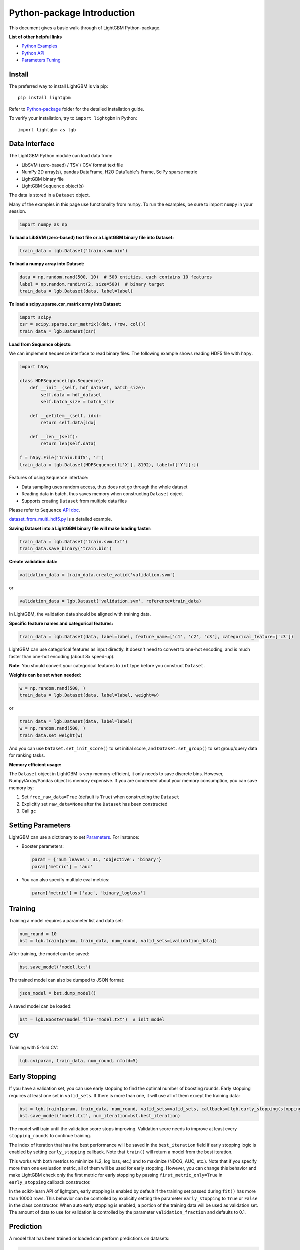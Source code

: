 Python-package Introduction
===========================

This document gives a basic walk-through of LightGBM Python-package.

**List of other helpful links**

-  `Python Examples <https://github.com/microsoft/LightGBM/tree/master/examples/python-guide>`__

-  `Python API <./Python-API.rst>`__

-  `Parameters Tuning <./Parameters-Tuning.rst>`__

Install
-------

The preferred way to install LightGBM is via pip:

::

    pip install lightgbm

Refer to `Python-package`_ folder for the detailed installation guide.

To verify your installation, try to ``import lightgbm`` in Python:

::

    import lightgbm as lgb

Data Interface
--------------

The LightGBM Python module can load data from:

-  LibSVM (zero-based) / TSV / CSV format text file

-  NumPy 2D array(s), pandas DataFrame, H2O DataTable's Frame, SciPy sparse matrix

-  LightGBM binary file

-  LightGBM ``Sequence`` object(s)

The data is stored in a ``Dataset`` object.

Many of the examples in this page use functionality from ``numpy``. To run the examples, be sure to import ``numpy`` in your session.

.. code:: python

    import numpy as np

**To load a LibSVM (zero-based) text file or a LightGBM binary file into Dataset:**

.. code:: python

    train_data = lgb.Dataset('train.svm.bin')

**To load a numpy array into Dataset:**

.. code:: python

    data = np.random.rand(500, 10)  # 500 entities, each contains 10 features
    label = np.random.randint(2, size=500)  # binary target
    train_data = lgb.Dataset(data, label=label)

**To load a scipy.sparse.csr\_matrix array into Dataset:**

.. code:: python

    import scipy
    csr = scipy.sparse.csr_matrix((dat, (row, col)))
    train_data = lgb.Dataset(csr)

**Load from Sequence objects:**

We can implement ``Sequence`` interface to read binary files. The following example shows reading HDF5 file with ``h5py``.

.. code:: python

    import h5py

    class HDFSequence(lgb.Sequence):
        def __init__(self, hdf_dataset, batch_size):
            self.data = hdf_dataset
            self.batch_size = batch_size

        def __getitem__(self, idx):
            return self.data[idx]

        def __len__(self):
            return len(self.data)

    f = h5py.File('train.hdf5', 'r')
    train_data = lgb.Dataset(HDFSequence(f['X'], 8192), label=f['Y'][:])

Features of using ``Sequence`` interface:

- Data sampling uses random access, thus does not go through the whole dataset
- Reading data in batch, thus saves memory when constructing ``Dataset`` object
- Supports creating ``Dataset`` from multiple data files

Please refer to ``Sequence`` `API doc <./Python-API.rst#data-structure-api>`__.

`dataset_from_multi_hdf5.py <https://github.com/microsoft/LightGBM/blob/master/examples/python-guide/dataset_from_multi_hdf5.py>`__ is a detailed example.

**Saving Dataset into a LightGBM binary file will make loading faster:**

.. code:: python

    train_data = lgb.Dataset('train.svm.txt')
    train_data.save_binary('train.bin')

**Create validation data:**

.. code:: python

    validation_data = train_data.create_valid('validation.svm')

or

.. code:: python

    validation_data = lgb.Dataset('validation.svm', reference=train_data)

In LightGBM, the validation data should be aligned with training data.

**Specific feature names and categorical features:**

.. code:: python

    train_data = lgb.Dataset(data, label=label, feature_name=['c1', 'c2', 'c3'], categorical_feature=['c3'])

LightGBM can use categorical features as input directly.
It doesn't need to convert to one-hot encoding, and is much faster than one-hot encoding (about 8x speed-up).

**Note**: You should convert your categorical features to ``int`` type before you construct ``Dataset``.

**Weights can be set when needed:**

.. code:: python

    w = np.random.rand(500, )
    train_data = lgb.Dataset(data, label=label, weight=w)

or

.. code:: python

    train_data = lgb.Dataset(data, label=label)
    w = np.random.rand(500, )
    train_data.set_weight(w)

And you can use ``Dataset.set_init_score()`` to set initial score, and ``Dataset.set_group()`` to set group/query data for ranking tasks.

**Memory efficient usage:**

The ``Dataset`` object in LightGBM is very memory-efficient, it only needs to save discrete bins.
However, Numpy/Array/Pandas object is memory expensive.
If you are concerned about your memory consumption, you can save memory by:

1. Set ``free_raw_data=True`` (default is ``True``) when constructing the ``Dataset``

2. Explicitly set ``raw_data=None`` after the ``Dataset`` has been constructed

3. Call ``gc``

Setting Parameters
------------------

LightGBM can use a dictionary to set `Parameters <./Parameters.rst>`__.
For instance:

-  Booster parameters:

   .. code:: python

       param = {'num_leaves': 31, 'objective': 'binary'}
       param['metric'] = 'auc'

-  You can also specify multiple eval metrics:

   .. code:: python

       param['metric'] = ['auc', 'binary_logloss']

Training
--------

Training a model requires a parameter list and data set:

.. code:: python

    num_round = 10
    bst = lgb.train(param, train_data, num_round, valid_sets=[validation_data])

After training, the model can be saved:

.. code:: python

    bst.save_model('model.txt')

The trained model can also be dumped to JSON format:

.. code:: python

    json_model = bst.dump_model()

A saved model can be loaded:

.. code:: python

    bst = lgb.Booster(model_file='model.txt')  # init model

CV
--

Training with 5-fold CV:

.. code:: python

    lgb.cv(param, train_data, num_round, nfold=5)

Early Stopping
--------------

If you have a validation set, you can use early stopping to find the optimal number of boosting rounds.
Early stopping requires at least one set in ``valid_sets``. If there is more than one, it will use all of them except the training data:

.. code:: python

    bst = lgb.train(param, train_data, num_round, valid_sets=valid_sets, callbacks=[lgb.early_stopping(stopping_rounds=5)])
    bst.save_model('model.txt', num_iteration=bst.best_iteration)

The model will train until the validation score stops improving.
Validation score needs to improve at least every ``stopping_rounds`` to continue training.

The index of iteration that has the best performance will be saved in the ``best_iteration`` field if early stopping logic is enabled by setting ``early_stopping`` callback.
Note that ``train()`` will return a model from the best iteration.

This works with both metrics to minimize (L2, log loss, etc.) and to maximize (NDCG, AUC, etc.).
Note that if you specify more than one evaluation metric, all of them will be used for early stopping.
However, you can change this behavior and make LightGBM check only the first metric for early stopping by passing ``first_metric_only=True`` in ``early_stopping`` callback constructor.

In the scikit-learn API of lightgbm, early stopping is enabled by default if the training set passed during ``fit()`` has more than 10000 rows.
This behavior can be controlled by explicitly setting the parameter ``early_stopping`` to ``True`` or ``False`` in the class constructor.
When auto early stopping is enabled, a portion of the training data will be used as validation set. The amount of data to use for validation
is controlled by the parameter ``validation_fraction`` and defaults to 0.1.

Prediction
----------

A model that has been trained or loaded can perform predictions on datasets:

.. code:: python

    # 7 entities, each contains 10 features
    data = np.random.rand(7, 10)
    ypred = bst.predict(data)

If early stopping is enabled during training, you can get predictions from the best iteration with ``bst.best_iteration``:

.. code:: python

    ypred = bst.predict(data, num_iteration=bst.best_iteration)

.. _Python-package: https://github.com/microsoft/LightGBM/tree/master/python-package
